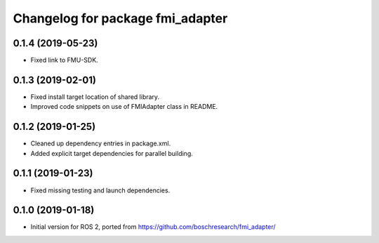 ^^^^^^^^^^^^^^^^^^^^^^^^^^^^^^^^^
Changelog for package fmi_adapter
^^^^^^^^^^^^^^^^^^^^^^^^^^^^^^^^^

0.1.4 (2019-05-23)
------------------
* Fixed link to FMU-SDK.

0.1.3 (2019-02-01)
------------------
* Fixed install target location of shared library.
* Improved code snippets on use of FMIAdapter class in README.

0.1.2 (2019-01-25)
------------------
* Cleaned up dependency entries in package.xml.
* Added explicit target dependencies for parallel building.

0.1.1 (2019-01-23)
------------------
* Fixed missing testing and launch dependencies.

0.1.0 (2019-01-18)
------------------
* Initial version for ROS 2, ported from https://github.com/boschresearch/fmi_adapter/